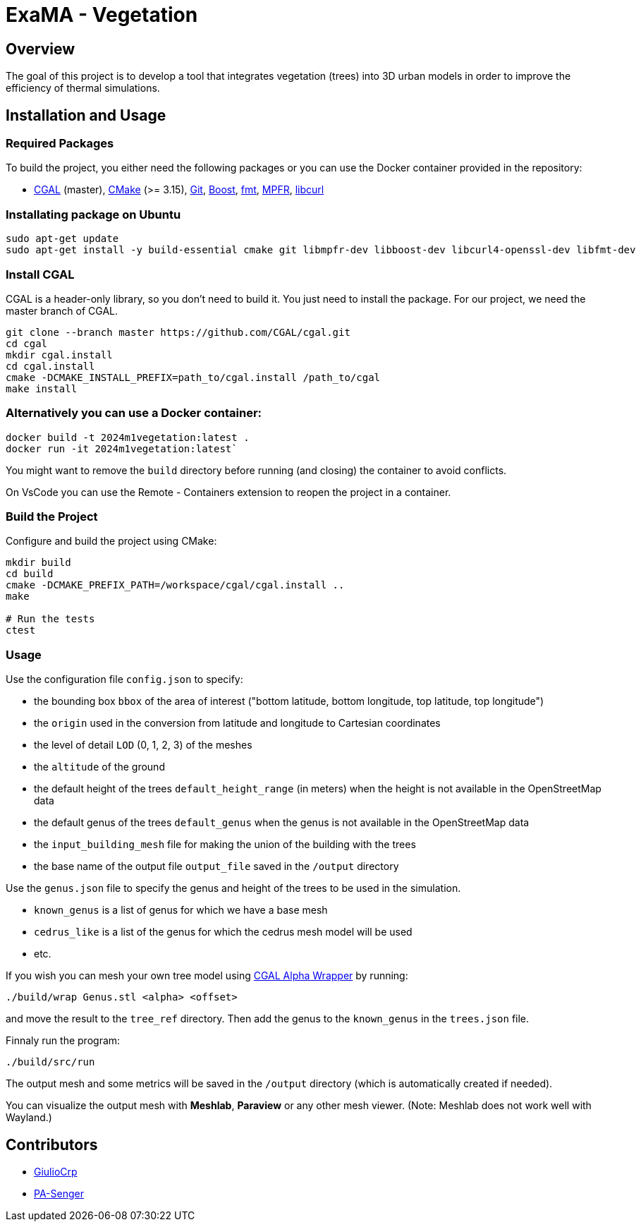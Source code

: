 = ExaMA - Vegetation

== Overview

The goal of this project is to develop a tool that integrates vegetation (trees) into 3D urban models in order to improve the efficiency of thermal simulations.

== Installation and Usage

=== Required Packages

To build the project, you either need the following packages or you can use the Docker container provided in the repository:

- https://www.cgal.org/[CGAL] (master), https://cmake.org/[CMake] (>= 3.15), https://git-scm.com/[Git], https://www.boost.org/[Boost], https://fmt.dev/[fmt], https://www.mpfr.org/[MPFR], https://curl.se/[libcurl]

=== Installating package on Ubuntu

```bash
sudo apt-get update
sudo apt-get install -y build-essential cmake git libmpfr-dev libboost-dev libcurl4-openssl-dev libfmt-dev
```

=== Install CGAL
CGAL is a header-only library, so you don't need to build it. You just need to install the package. For our project, we need the master branch of CGAL.
```bash
git clone --branch master https://github.com/CGAL/cgal.git
cd cgal
mkdir cgal.install
cd cgal.install
cmake -DCMAKE_INSTALL_PREFIX=path_to/cgal.install /path_to/cgal
make install
```

=== Alternatively you can use a Docker container:
```bash
docker build -t 2024m1vegetation:latest .
docker run -it 2024m1vegetation:latest`
```

You might want to remove the `build` directory before running (and closing) the container to avoid conflicts.

On VsCode you can use the Remote - Containers extension to reopen the project in a container.

=== Build the Project
Configure and build the project using CMake:
```bash
mkdir build
cd build
cmake -DCMAKE_PREFIX_PATH=/workspace/cgal/cgal.install ..
make

# Run the tests
ctest
```

=== Usage

Use the configuration file `config.json` to specify:

- the bounding box `bbox` of the area of interest ("bottom latitude, bottom longitude, top latitude, top longitude")

- the `origin` used in the conversion from latitude and longitude to Cartesian coordinates

- the level of detail `LOD` (0, 1, 2, 3) of the meshes

- the `altitude` of the ground 

- the default height of the trees `default_height_range` (in meters) when the height is not available in the OpenStreetMap data

- the default genus of the trees `default_genus` when the genus is not available in the OpenStreetMap data

- the `input_building_mesh` file for making the union of the building with the trees

- the base name of the output file `output_file` saved in the `/output` directory

Use the `genus.json` file to specify the genus and height of the trees to be used in the simulation.

- `known_genus` is a list of genus for which we have a base mesh
- `cedrus_like` is a list of the genus for which the cedrus mesh model will be used
- etc.

If you wish you can mesh your own tree model using link:https://doc.cgal.org/latest/Alpha_wrap_3/index.html[CGAL Alpha Wrapper] by running:

```bash
./build/wrap Genus.stl <alpha> <offset>
```

and move the result to the `tree_ref` directory. Then add the genus to the `known_genus` in the `trees.json` file.

Finnaly run the program:
```bash
./build/src/run
```

The output mesh and some metrics will be saved in the `/output` directory (which is automatically created if needed).

You can visualize the output mesh with **Meshlab**, **Paraview** or any other mesh viewer. (Note: Meshlab does not work well with Wayland.)


== Contributors

* https://github.com/GiulioCrp[GiulioCrp]
* https://github.com/PA-Senger[PA-Senger]